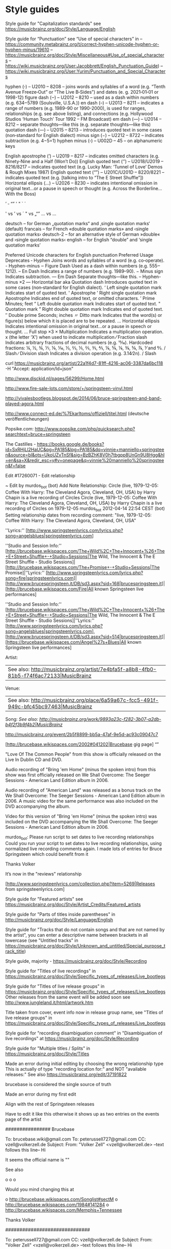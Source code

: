 * Style guides

Style guide for "Capitalization standards" see https://musicbrainz.org/doc/Style/Language/English

Style guide for “Punctuation” see “Use of special characters” in
 – https://community.metabrainz.org/t/correct-hyphen-unicode-hyphen-or-hyphen-minus/19610
 – https://musicbrainz.org/doc/Style/Miscellaneous#Use_of_special_characters
 – https://wiki.musicbrainz.org/User:Jacobbrett/English_Punctuation_Guide)
 – https://wiki.musicbrainz.org/User:Yurim/Punctuation_and_Special_Characters

hyphen         (‐) – U2010 – 8208 – joins words and syllables of a word (e.g. “Tenth Avenue Freeze‐Out” or “The Live B‐Sides”) and dates (e. g. 2021‐01‐01 or 1998-12)
figure dash    (‒) – U2012 – 8210 – used as a dash within numbers (e.g. 634‒5789 (Soulsville, U.S.A.))
en dash        (–) – U2013 – 8211 – indicates a range of numbers (e.g. 1989–90 or 1990-2000), is used for ranges, relationships (e.g. see above listing), and connections (e.g. Hollywood Studios ‘Human Touch’ Tour 1992 – FM Broadcast)
em dash        (—) – U2014 – 8212 – separate thoughts—like this (e.g. separate thoughts—like this)
quotation dash (―) – U2015 – 8213 – introduces quoted text in some cases (non‐standard for English dialect)
minus sign     (−) – U2212 – 8722 – indicates subtraction (e.g. 4−5=1)
hyphen minus   (‐) – U002D –   45 – on alphanumeric keys

English apostrophe  (’)  – U2019        – 8217      – indicates omitted characters (e.g. Ninety‐Nine and a Half (Won’t Do))
English quoted text (‘’) – U2018/U2019  – 8216/8217 – indicates quoted text (e.g. Lucky Man: ‘Tunnel of Love’ Demos & Rough Mixes 1987)
English quoted text (“”) – U201C/U201D  – 8220/8221 – indicates quoted text (e.g. [talking intro to “The E Street Shuffle”])
Horizontal ellipsis (…)  – U2026        – 8230      – indicates intentional omission in original text…or a pause in speech or thought (e.g. Across the Borderline… With the Boss)

’
‐
“”
' "  ` ´

' vs ’ vs ´
" vs „“”
... vs …

    deutsch – for German „quotation marks“ and ‚single quotation marks‘ (default)
    francais – for French «double quotation marks» and ‹single quotation marks›
    deutsch-2 – for an alternative style of German »double« and ›single quotation marks‹
    english – for English “double” and ‘single quotation marks’

Preferred Unicode characters for English punctuation
Preferred	                                Usage	                                                Deprecates
‐	Hyphen	                                Joins words and syllables of a word (e.g. co‐operate).	-	Hyphen-minus
‒	Figure Dash	                        Used as a dash within numbers (e.g. 555‒1212).
–	En Dash	                                Indicates a range of numbers (e.g. 1989–90).
−	Minus sign	                        Indicates subtraction.
—	Em Dash	                                Separate thoughts—like this.	                        --	Hyphen-minus ×2
―	Horizontal bar aka Quotation dash	Introduces quoted text in some cases (non‐standard for English dialect).
‘	Left single quotation mark	        Indicates start of quoted text.	                        '	Apostrophe
’	Right single quotation mark Apostrophe	Indicates end of quoted text, or omitted characters.
′	Prime	                                Minutes; feet
“	Left double quotation mark	        Indicates start of quoted text.	                        "	Quotation mark
”	Right double quotation mark	        Indicates end of quoted text.
″	Double prime	                        Seconds; inches
〃	Ditto mark	                        Indicates that the word(s) or figure(s) below which it is placed are to be repeated.
…	Horizontal ellipsis	                Indicates intentional omission in original text…or a pause in speech or thought.	...	Full stop ×3
×	Multiplication				Indicates a multiplication operation.	                x	(the letter ‘X’) when used to indicate multiplication
⁄	Fraction slash				Indicates arbitrary fractions of decimal numbers (e.g. 15⁄16). Hardcoded fractions: ¼, ½, ¾, ⅐, ⅑, ⅒, ⅓, ⅔, ⅕, ⅖, ⅗, ⅘, ⅙, ⅚, ⅛, ⅜, ⅝, ⅞, ⅟ and ↉.	/	Slash
∕	Division slash				Indicates a division operation (e.g. 3.14∕2n).	        /	Slash

curl https://musicbrainz.org/artist/22a1f4d7-81ff-4216-ac06-3387da6bc118 -H "Accept: application/ld+json"

http://www.disckid.nl/pages/56299/Home.html

http://www.fire-sale-lots.com/store/+/springsteen-vinyl.html

http://vivalesbootlegs.blogspot.de/2014/06/bruce-springsteen-and-band-played-agora.html

http://www.connect-ed.de/%7Ekarltoms/offiziell/titel.html (deutsche veröffentlicheungen)

Popsike.com: http://www.popsike.com/php/quicksearch.php?searchtext=bruce+springsteen

The Castilles - https://books.google.de/books?id=SxRHjLl2HaUC&pg=PA185&lpg=PA185&dq=vinnie+manniello+springsteen&source=bl&ots=UkoUZvTnSf&sig=BzBZhK8V0h7tbgpp8UnGn9U8Hgg&hl=en&sa=X&redir_esc=y#v=onepage&q=vinnie%20manniello%20springsteen&f=false

Edit #17260071 - Edit relationship

~ Edit by murdos_bot (bot)
Add Note
Relationship: 	Circle (live, 1979-12-05: Coffee With Harry: The Cleveland Agora, Cleveland, OH, USA) by Harry Chapin is a live recording of Circles
Circle (live, 1979-12-05: Coffee With Harry: The Cleveland Agora, Cleveland, OH, USA) by Harry Chapin is a live recording of Circles on 1979-12-05
murdos_bot
2012-04-14 22:54 CEST
(bot)
Setting relationship dates from recording comment: "live, 1979-12-05: Coffee With Harry: The Cleveland Agora, Cleveland, OH, USA"


''Lyrics:'' [http://www.springsteenlyrics.com/lyrics.php?song=angelsblues|springsteenlyrics.com]


''Studio and Session Info:'' [http://brucebase.wikispaces.com/The+Wild%2C+The+Innocent+%26+The+E+Street+Shuffle+-+Studio+Sessions|The Wild, The Innocent & The E Street Shuffle - Studio Sessions]|[http://brucebase.wikispaces.com/The+Promise+-+Studio+Sessions|The Promise]|''Lyrics:'' [http://www.springsteenlyrics.com/lyrics.php?song=fire|springsteenlyrics.com]|[http://www.brucespringsteen.it/DB/sd3.aspx?sid=168|brucespringsteen.it]|[http://brucebase.wikispaces.com/Fire|All known Springsteen live performances]

''Studio and Session Info:'' [http://brucebase.wikispaces.com/The+Wild%2C+The+Innocent+%26+The+E+Street+Shuffle+-+Studio+Sessions|The Wild, The Innocent & The E Street Shuffle - Studio Sessions]|''Lyrics:'' [http://www.springsteenlyrics.com/lyrics.php?song=angelsblues|springsteenlyrics.com], [http://www.brucespringsteen.it/DB/sd3.aspx?sid=514|brucespringsteen.it]|[https://brucebase.wikispaces.com/Angel%27s+Blues|All known Springsteen live performances]


Artist:
 | See also: [[http://musicbrainz.org/artist/7e4bfa5f-a8b8-4fb0-81b5-f74f6ac72133|MusicBrainz]]
Venue: 
 | See also: [[http://musicbrainz.org/place/6a59a67c-fcc5-491f-949c-bfc45bc97463|MusicBrainz]]
Song:
//See also: [[http://musicbrainz.org/work/9893a23c-f282-3b07-a2db-b4f2f3b9f4b2|MusicBrainz]]//



http://musicbrainz.org/event/2b5f8899-bb5a-47af-9e5d-ac93c09047c7
 
 
[http://brucebase.wikispaces.com/2002#041202|Brucebase gig page]
“”

"Love Of The Common People" from this show is officially released on the Live In Dublin CD and DVD.
 
Audio recording of "Bring 'em Home" (minus the spoken intro) from this show was first 
officially released on We Shall Overcome: The Seeger Sessions - American Land Edition album in 2006.

Audio recording of "American Land" was released as a bonus track on the We Shall Overcome: The Seeger Sessions - American Land Edition album in 2006. 
A music video for the same performance was also included on the DVD accompanying the album.

Video for this version of "Bring 'em Home" (minus the spoken intro) was included on the DVD accompanying the 
We Shall Overcome: The Seeger Sessions - American Land Edition album in 2006. 

murdos_bot: Please run script to set dates to live recording relationships
Could you run your script to set dates to live recording relationships, 
using normalized live recording comments again. 
I made lots of entries for Bruce Springsteen which could benefit from it

Thanks
  Volker

It’s now in the "reviews" relationship

[http://www.springsteenlyrics.com/collection.php?item=5269|Releases from springsteenlyrics.com]


Style guide for "Featured artists" see https://musicbrainz.org/doc/Style/Artist_Credits/Featured_artists

Style guide for "Parts of titles inside parentheses" in http://musicbrainz.org/doc/Style/Language/English

Style guide for "Tracks that do not contain songs and that are not named by the artist", you can enter a descriptive name between brackets in all lowercase 
(see "Untitled tracks" in https://musicbrainz.org/doc/Style/Unknown_and_untitled/Special_purpose_track_title)

Style guide, majority - https://musicbrainz.org/doc/Style/Recording

Style guide for "Titles of live recordings" in https://musicbrainz.org/doc/Style/Specific_types_of_releases/Live_bootlegs

Style guide for "Titles of live release groups" in https://musicbrainz.org/doc/Style/Specific_types_of_releases/Live_bootlegs
Other releases from the same event will be added soon
see http://www.jungleland.it/html/artwork.htm

Title taken from cover, event info now in release group name, see "Titles of live release groups" in https://musicbrainz.org/doc/Style/Specific_types_of_releases/Live_bootlegs

Style guide for "recording disambiguation comment" in "Disambiguation of live recordings" at https://musicbrainz.org/doc/Style/Recording

Style guide for "Multiple titles / Splits" in https://musicbrainz.org/doc/Style/Titles

Made an error during initial editing by choosing the wrong relationship type
This is actually of type "recording location for:" and NOT "available releases:"
See also https://musicbrainz.org/edit/37191822

brucebase is considered the single source of truth

Made an error during my first edit

Align with the rest of Springsteen releases

Have to edit it like this otherwise it shows up as two entries on the events page of the artist

################ Brucebase

To: brucebase.wiki@gmail.com
To: peterussell727@gmail.com
CC: vzell@volkerzell.de
Subject: 
From: "Volker Zell" <vzell@volkerzell.de>
--text follows this line--
Hi

It seems the official name is ""

See also

 o 
 o 
 o 

Would you mind changing this at

 o http://brucebase.wikispaces.com/Songlist#sectM
 o http://brucebase.wikispaces.com/1984#141284
 o http://brucebase.wikispaces.com/Memphis+Tennessee

Thanks
  Volker


##############################
  

To: peterussell727@gmail.com
CC: vzell@volkerzell.de
Subject: 
From: "Volker Zell" <vzell@volkerzell.de>
--text follows this line--
Hi

Which song at

 o 

is ""

Maybe this one

 o 

Thanks
  Volker

################ Springsteenlyrics

To: Eddy Wehbe <webmaster@springsteenlyrics.com>
CC: vzell@volkerzell.de
Subject: 
From: "Volker Zell" <vzell@volkerzell.de>
--text follows this line--
Hi

It seems the official name is ""

See also

 o 
 o 
 o 

Would you mind changing this on

 o http://www.springsteenlyrics.com/lyrics.php?song=

Thanks
  Volker


#################

https://rateyourmusic.com/~vzell - &rateyourmusic$1
http://www.setlist.fm/user/vzell - &setlistfm$1
http://www.bootlegzone.com/user.php?action=profile - &bootlegzone$1


http://www.springsteenlyrics.com/trading/index.php?category=cdcomp
* http://crystal-dog.blogspot.de/2011/11/bruce-springsteen-e-street-band_21.html

* BRUCE SPRINGSTEEN COVER SONG DISCOGRAPHY - a list of songs written & co-written by Bruce Springsteen that have been recorded by others.

http://nebraska_99.tripod.com/covermehome.html

* Official album links

http://www.brucespringsteen.it/Disco/Albums.htm
http://www.brucespringsteen.it/Discox.htm

* Rate Your Music

http://rateyourmusic.com/release/album/bruce_springsteen/the_wild__the_innocent_and_the_e_street_shuffle_f8/

######################

Links to Covers: http://www.angelfire.com/art2/jsjoyceartwork/artlinks.html
-> http://jhowlett.users4.50megs.com/brucetrade/artwork_links.htm

https://coverartarchive.org/release/c9ed3246-00ac-48ff-8beb-e14e65ff2580

Reviews + Bootlegs + Cover: http://www.collectorsmusicreviews.com/springsteen-bruce/

* MP3 Downloads

http://6082.unknownsecret.info/mp3/Bruce+Springsteen/Grand+Collection/


’
-
Tenth Avenue Freeze-Out

http://brucebase.wikispaces.com/1996#121296
http://www.greasylake.org/setlists_show_record.php?id=7&ID=1280&s_tour=The+Ghost+of+Tom+Joad+Tour&concert_date=1996-12-12&venue=Ryman+Auditorium&city=Nashville&statecountry=TN&concert_id=1280&login=
http://www.brucespringsteen.it/DB/mn.aspx?yr=1996&mt=12#199612121

    
http://musicbrainz.org/event/f575f533-e6ba-41b0-aa79-855ba2e7c9e6 - Patti Scialfa 2 times listed as performer
http://musicbrainz.org/artist/7bef92eb-f2b1-4790-935a-6e411eff406e/relationships - artsists listed multiple times

For You   - f73ef1a9-33fe-3f8c-8c87-16e4c0469382
The River - fe0f14e5-de68-3aa6-bf48-80c4cbe2a1f7
Fire      - f3f7023a-4486-3341-bac8-b479443da96f
Mona      - 2e0de115-e833-3b42-8fba-b20314b0284f
Gloria    - 5923fa49-79c3-4251-84fe-d54a1ed9db86
Night     - 23669454-daab-4b99-bd87-d051b61d2d98
’
[http://brucebase.wikispaces.com/Greatest+Hits+-+Studio+Sessions|Studio and Session Info]
[http://www.springsteenlyrics.com/lyrics.php?song=shessurethegirlilove|Lyrics from springsteenlyrics.com]
[http://www.brucespringsteen.it/DB/sd3.aspx?sid=515|Lyrics from brucespringsteen.it]
[http://brucebase.wikispaces.com/She's+Sure+The+Girl+I+Love|All known live performances]
[http://brucebase.wikispaces.com/I+Ain%27t+Got+No+Home|All known live performances (Bruce Springsteen)]

http://brucebase.wikispaces.com/Darkness+On+The+Edge+Of+Town+-+Studio+Sessions
http://www.springsteenlyrics.com/lyrics/i/ihearatrain.php
http://www.brucespringsteen.it/DB/sd3.aspx?sid=729#VRS2
http://brucebase.wikispaces.com/In+Michigan

[http://brucebase.wikispaces.com/The+E+Street+Horns|Brucebase]

@ [70248960-cb53-4ea4-943a-edb18f7d336f|Bruce Springsteen]
# &
@ [d6652e7b-33fe-49ef-8336-4c863b4f996f|The E Street Band]
2013-07-11: Ippodromo Delle Capannelle, Rome, Italy

’
[http://brucebase.wikispaces.com/1999#020599|Brucebase gig page]

[http://brucebase.wikispaces.com/1974#140774|Brucebase gig page]
[http://www.greasylake.org/setlists_show_record.php?id=22&ID=327&s_tour=The+Wild%2C+the+Innocent+%26+the+E+Street+Shuffle+Tour&concert_date=1974-07-14&venue=The+Bottom+Line&city=New+York&statecountry=NY&concert_id=327|Greasy Lake gig page]


Could you upload front and back cover images if possible, thanks.
Uploaded with much higher resolution
Uploaded with higher resolution
http://a3.mzstatic.com/us/r30/Music/v4/ec/3a/c3/ec3ac326-129a-0264-997a-b752af3583a0/cover1200x1200.jpeg

http://brucebase.wikispaces.com/1996#130396
http://brucebase.wikispaces.com/2000#010700
http://www.springsteenlyrics.com/collection/moreinfo.php?item=6594&height=500&width=700

’
[http://www.springsteenlyrics.com/collection.php?item=4902|Releases from springsteenlyrics.com]
[https://brucebase.wikispaces.com/Missing+Tracks+Vol.+One|Brucebase bootlegs]
[http://bruceboots.com/bootlegs/river/19810820-AsDreamsDon'tMeanNothing/19810820-AsDreamsDon'tMeanNothing.html|Bootlegs from bruceboots.com]
[http://springsteenbootlegs.blogspot.com.es/2011/10/love-soul-broken-heart.html|Bootlegs from springsteenbootlegs.blogspot.com.es]
[http://bootlegzone.com/album.php?name=PH6|Bootlegs from bootlegzone.com]
[http://bootlegpedia.com/en/product/G.R._191|Bootlegs from bootlegpedia.com]
[http://www.giginjapan.com/bruce-springsteen-first-night-of-river-tour|Bootlegs from giginjapan.com]
[http://www.springsteenlyrics.com/bootlegs.php?item=5195|Bootlegs from springsteenlyrics.com]
[http://www.brucespringsteen.it/DB/detrec.aspx?code=CDSITC1|Bootlegs from brucespringsteen.it]
[http://www.jungleland.it/html/20001217_5.htm|Bootlegs from www.jungleland.it/]

# Bootlegs
http://springsteenbootlegcollection.com/category/ev2/
http://springsteenbootlegcollection.com/tag/bootleg/
http://www.giginjapan.com/category/bruce-springsteen-the-e-street-band/
http://www.guitars101.com/forums/f90/bruce-springsteen-san-siro-stadium-milan-3-june-2013-godfatherecords-895-896-897-a-162692.html
http://www.brucetapes.com/1979.html
http://brucetapes.com/2012/04/page/3/
http://www.amoeba.com/vol-1-winterland-night-1978-lp-bruce-springsteen/albums/3697545/
http://bootlegpedia.com/en/artist/Bruce-Springsteen
http://www.bootlegzone.com/album.php?name=ansobscol

# Artslink
http://www.angelfire.com/art2/jsjoyceartwork/artlinks.html
http://www.badlands.it/artwork/index.html

# Torrents
http://jungleland.dnsalias.com/account-login.php?returnto=%2Ftorrents-details.php%3Fid%3D34618%26hit%3D1
http://www.bootlegzone.com/index.php?faq=1
http://vgd.no/musikk-tv-og-film/musikk/tema/1359911/tittel/springsteen-magic-tour-boots-older-boots/side/2
http://lostintheflood.com/security/register.php

Just double checked with my own copy, CD listing is actually right...don't know why I messed it up in the first place

Put into annotations

Release Group:  
1973-01-31: Max’s Kansas City, New York City, NY, USA

Release: 
Max's Kansas City Night


Misunderstood relationship ... see https://musicbrainz.org/doc/Event (see also https://musicbrainz.org/edit/34441359)

On http://brucebase.wikispaces.com/1978-05-30+-+MUSIC+HALL%2C+BOSTON%2C+MA
the link for "Info & Setlist" must point to http://brucebase.wikispaces.com/1978#300578 and NOT http://brucebase.wikispaces.com/1978#30578

http://www.springsteenlyrics.com/lyrics/r/rideonsweetwilliam.php

Made an error during mass editing

The underlying addition of a medium was voted against, but didn't get enough votes.
I already added a relationship during the voting period so now we have an orphaned recording which I herby remove
See also edit http://musicbrainz.org/edit/34455546

[intro]

[outro]

https://en.wikipedia.org/wiki/Radio_Nowhere
’
[http://brucebase.wikispaces.com/The+Seeger+Sessions+-+Studio+Sessions|Studio and Session Info]
[http://www.springsteenlyrics.com/lyrics.php?song=onceuponatimeinthewest|Lyrics from springsteenlyrics.com]
[http://www.brucespringsteen.it/DB/sd3.aspx?sid=1101|Lyrics from brucespringsteen.it]
[http://brucebase.wikispaces.com/Inside+The+Castle+Walls|All known live performances]

http://brucebase.wikispaces.com/The+Seeger+Sessions+-+Studio+Sessions
http://www.springsteenlyrics.com/lyrics/p/prettyboyfloyd.php
http://www.brucespringsteen.it/DB/sd3.aspx?sid=1101
http://brucebase.wikispaces.com/How+Can+A+Poor+Man+Stand+Such+Times+And+Live%3F

http://bruce.orel.ws/seegersessions/songs/bring_them_home_notes.html

Info also taken from booklet of Bruce Springsteens "We Shall Overcome: The Seeger Sessions"


Please do NOT remove this relationship (it's an EVENT based one) whereas the other one http://musicbrainz.org/place/f9762d62-3fbd-4777-9dd5-e28e43f50a85 is a PLACE one.
I took me a LOT of work to enter ALL these relationships.

Check out http://musicbrainz.org/place/f9762d62-3fbd-4777-9dd5-e28e43f50a85
The "event" relationship shows up under the "Events" tab http://musicbrainz.org/place/f9762d62-3fbd-4777-9dd5-e28e43f50a85/events
and the "place" relationship under the "Performances" tab http://musicbrainz.org/place/f9762d62-3fbd-4777-9dd5-e28e43f50a85/performances


https://wiki.musicbrainz.org/Proposal:Medley_Style

[http://brucebase.wikispaces.com/The+Seeger+Sessions+-+Studio+Sessions|Studio and Session Info (Bruce Springsteen)]
[http://www.springsteenlyrics.com/lyrics/h/hoboslullaby.php|Lyrics from springsteenlyrics.com (Bruce Springsteen)]
[http://www.brucespringsteen.it/DB/sd3.aspx?sid=221|Lyrics from brucespringsteen.it (Bruce Springsteen)]
[http://brucebase.wikispaces.com/Hobo%27s+Lullaby|All known live performances (Bruce Springsteen)]

* ToDo

’
Split according the discussion in http://forums.musicbrainz.org/viewtopic.php?id=5747
Because of the split according the discussion in http://forums.musicbrainz.org/viewtopic.php?id=5747
70248960-cb53-4ea4-943a-edb18f7d336f - Bruce
d6652e7b-33fe-49ef-8336-4c863b4f996f - The E Street Band


We Shall Overcome: The Seeger Sessions (Deluxe Edition) - 5d297108-0717-42b1-81a9-579aa708830a
https://musicbrainz.org/work/9cb737bc-1ad3-3324-b0d5-62512fb6bc7a - How Can a Poor Man Stand Such Times and Live? (Bruce Springsteen version)

Someday, Tonight - https://musicbrainz.org/recording/ebc217e2-16da-49cf-98b1-13ff9ed8a4d0 (Someday (We’ll Be Together))

Sad Eyes - ac150725-fd4c-371e-911e-18a8b139efa6
Backstreets(Sad Eyes) - 1d6a209e-1101-451a-a51a-abad95bd6c92

Johnny Bye-Bye - e2c39ab9-be7b-4248-af0f-383883d2714d
By Bye Johnny  - 24ee6709-2d97-3059-89ec-8f189a287136
Johnny Bye Bye - d49f9a8f-11bb-4471-90dc-6516a47b7ffd

break out - all night long (are merged)
change it - changing children (are merged)
Come on Billy Break Up the Wine - Nothing Can Stop Me (are merged)

Don't Do It to Me - 4bee4eab-e5ba-42e8-9edf-f80840b07f7e
CHICKEN LIPS AND LIZARD HIPS
Viva Las Vegas
Detroit Medley
Little Things - https://musicbrainz.org/work/194d9b68-306e-42b8-b9c8-126cfeacc238 => It’s the Little Things That Count - 6a8bc935-7d7e-4220-962d-e0f8adbce03e

Sha-La-La - https://musicbrainz.org/work/53838f9a-6d1a-3dc3-bb15-40f80c4510e7 (writers not OK)
Give My Love to Rose - https://musicbrainz.org/work/d0f2c6b0-1fbf-3fdd-9057-9e8774d51641
Trapped (arrangement by Bruce Springsteen) - 58976436-655f-4cda-8aa7-2b3f45dc1bf2  (Trapped - 0c2b0780-c681-40ff-b2b6-9410f316e38d)
Dream baby dream - 31a12e89-adca-4e07-a9d9-2a9af2381234  -> 89f180f3-1cf4-45cf-984f-77f93e81978e

* smartPlaylist format

If you pass this as the query: "<SmartPlaylist />", it will return all the items in the list.

You can customize as well, for example, to return all the items containing "song" pass the query: "<SmartPlaylist><Source Type="1"><Conditions CombineMethod="All"><Condition Field="None" Comparison="Contains" Value="song" /></Conditions></Source></SmartPlaylist>"

You can create more of these by create auto playlists in MusicBee and saving them, to find out how the smartPlaylist format works.

* Discrepancy between panels -http://getmusicbee.com/forum/index.php?topic=13416.0;topicseen

$If(<Lyric Status>="?","«lyrics not saved»",); $IsNull(<Full Filename>,<Title>,<Full Filename>)
$If($Left($If(<Lyric Status>="?","«lyrics not saved»",);$IsNull(<Full Filename>,<Title>,<Full Filename>),1)=";",$Split($If(<Lyric Status>="?","«lyrics not saved»",);$IsNull(<Full Filename>,<Title>,<Full Filename>),;,2),$If(<Lyric Status>="?","«lyrics not saved»",)"; "$IsNull(<Full Filename>,<Title>,<Full Filename>))

* MusicBrainz Track - http://musicbrainz.org/track/<TrackID>

https://musicbrainz.org/ws/2/release-group?artist=f41490ce-fe39-435d-86c0-ab5ce098b423&inc=url-rels&offset=0

http://forums.musicbrainz.org/viewtopic.php?id=5738

$Replace($First($Split(<Misc>,ReleaseType:,2)),",",;)
$First($Split(<Misc>,ReleaseType:,2))

(<Writer>)
<Musicians>
<Involved>

OK
$If(<Composer>=<Lyricist>,$IsNull(<Composer>,,"("$Replace(<Composer>,;,",")")"),$IsNull(<Composer>,,"Writer: "$Replace(<Composer>,;,","));$IsNull(<Lyricist>,,"Lyrics: "$Replace(<Lyricist>,;,",")))$If($Replace($First($Split(<Misc>,ReleaseStatus:,2)),",",;)="bootleg",;$IsNull($First($Split(<Misc>,DateEvent:,2)),,$Replace($First($Split(<Misc>,DateEvent:,2)),",",;)": ")$IsNull($First($Split(<Misc>,Venue:,2)),,$Replace($First($Split(<Misc>,Venue:,2)),",",;)", ")$IsNull($First($Split(<Misc>,CityEvent:,2)),,$Replace($First($Split(<Misc>,CityEvent:,2)),",",;)", ")$IsNull($First($Split(<Misc>,StateEvent:,2)),,$Replace($First($Split(<Misc>,StateEvent:,2)),",",;)", ")$IsNull($First($Split(<Misc>,CountryEvent:,2)),,$Replace($First($Split(<Misc>,CountryEvent:,2)),",",;)),); $Replace($First($Split(<Misc>,WorkDesc:,2)),",",;)$IsNull($First($Split(<Misc>,TOPE:,2)),,"; by "$Replace($First($Split(<Misc>,TOPE:,2)),",",;))


$Replace($First($Split(<Misc>,DateEvent:,2)),",",;): $Replace($First($Split(<Misc>,Venue:,2)),",",;), $Replace($First($Split(<Misc>,CityEvent:,2)),",",;), $Replace($First($Split(<Misc>,CountryEvent:,2)),",",;)
$If($Replace($First($Split(<Misc>,ReleaseStatus:,2)),",",;)=bootleg,$Replace($First($Split(<Misc>,DateEvent:,2)),",",;)": "$Replace($First($Split(<Misc>,Venue:,2)),",",;)", "$Replace($First($Split(<Misc>,CityEvent:,2)),",",;)", "$Replace($First($Split(<Misc>,CountryEvent:,2)),",",;),)

(<Original Year> / <Year (yyyy)>)
$If(<Original Year>=<Year (yyyy)>,"("<Original Year>")","("<Original Year>/<Year (yyyy)>")")
$If(<Original Year>=<Year (yyyy)>,$IsNull(<Original Year>,,"("<Original Year>")"),"("<Original Year>/<Year (yyyy)>")")
$If(<Original Year>=<Year (yyyy)>,$IsNull(<Original Year>,,"("<Original Year>")"),"("<Original Year>/<Year (yyyy)>")")$IsNull(<Publisher>,, - <Publisher>)$IsNull(<ReleaseCountry>,,", "<ReleaseCountry>)$IsNull(<ReleaseStatus>,,", "<ReleaseStatus>)$IsNull(<ReleaseType>,,", "$Replace(<ReleaseType>,";",","))

$If(<Composer>=<Lyricist>,"("$Replace(<Composer>,;,",")")","Composer: "$Replace(<Composer>,";",",");"Lyricist: "$Replace(<Lyricist>,";",","))
$If(<Composer>=<Lyricist>,"("$Replace(<Composer>,;,",")")","Composer: "$Replace(<Composer>,";",",");$IsNull(<Lyricist>,,"Lyricist: "$Replace(<Lyricist>,";",",")))
$If(<Composer>=<Lyricist>,"("$Replace(<Composer>,;,",")")",$IsNull(<Composer>,,"Composer: "$Replace(<Composer>,";",","));$IsNull(<Lyricist>,,"Lyricist: "$Replace(<Lyricist>,";",",")))


$If(<Composer>=<Lyricist>,"("$Replace(<Composer>,;,",")")",$IsNull(<Composer>,,"Composer: "$Replace(<Composer>,";",","));$IsNull(<Lyricist>,,"Lyricist: "$Replace(<Lyricist>,";",",")));$If($Replace($First($Split(<Misc>,ReleaseStatus:,2)),",",;)=bootleg,$Replace($First($Split(<Misc>,DateEvent:,2)),",",;)": "$Replace($First($Split(<Misc>,Venue:,2)),",",;)", "$Replace($First($Split(<Misc>,CityEvent:,2)),",",;)", "$Replace($First($Split(<Misc>,CountryEvent:,2)),",",;),)
$If(<Composer>=<Lyricist>,$IsNull(<Composer>,,"("$Replace(<Composer>,;,",")")"),$IsNull(<Composer>,,"Composer: "$Replace(<Composer>,";",","));$IsNull(<Lyricist>,,"Lyricist: "$Replace(<Lyricist>,";",",")));$If($Replace($First($Split(<Misc>,ReleaseStatus:,2)),",",;)=bootleg,$Replace($First($Split(<Misc>,DateEvent:,2)),",",;)": "$Replace($First($Split(<Misc>,Venue:,2)),",",;)", "$Replace($First($Split(<Misc>,CityEvent:,2)),",",;)", "$Replace($First($Split(<Misc>,CountryEvent:,2)),",",;),)
$If(<Composer>=<Lyricist>,$IsNull(<Composer>,,"("$Replace(<Composer>,;,",")")"),$IsNull(<Composer>,,"Comp.: "$Replace(<Composer>,";",","));$IsNull(<Lyricist>,,"Lyrics: "$Replace(<Lyricist>,";",",")))$If($Replace($First($Split(<Misc>,ReleaseStatus:,2)),",",;)=bootleg,;$Replace($First($Split(<Misc>,DateEvent:,2)),",",;)": "$Replace($First($Split(<Misc>,Venue:,2)),",",;)", "$Replace($First($Split(<Misc>,CityEvent:,2)),",",;)", "$Replace($First($Split(<Misc>,CountryEvent:,2)),",",;),)


$If(<Composer>=<Lyricist>,$IsNull(<Composer>,,"("$Replace(<Composer>,;,",")")"),$IsNull(<Composer>,,"Writer: "$Replace(<Composer>,;,","));$IsNull(<Lyricist>,,"Lyrics: "$Replace(<Lyricist>,;,",")))$If($Replace($First($Split(<Misc>,ReleaseStatus:,2)),",",;)="bootleg",;$Replace($First($Split(<Misc>,DateEvent:,2)),",",;)": "$Replace($First($Split(<Misc>,Venue:,2)),",",;)", "$Replace($First($Split(<Misc>,CityEvent:,2)),",",;)", "$Replace($First($Split(<Misc>,CountryEvent:,2)),",",;),)

Virtual Tags:
Featuring Artist   - $Replace($Replace($Split($Split(<Artist>,Featuring,2),")",1),",",&),&,;)
Duplicate Filename - $If($Left($Right($Replace(<Filename>,.<.Ext>,),2),1)="_",Y,)
Writer             - Composer: $Replace(<Composer>,;,",");Lyricist: $Replace(<Lyricist>,;,",")



$IsNull(<ReleaseType>,,"ReleaseType: "<ReleaseType>);$IsNull(<ReleaseStatus>,,"ReleaseStatus: "<ReleaseStatus>);$IsNull(<ReleaseCountry>,,"ReleaseCountry: "<ReleaseCountry>);

$IsNull(<ReleaseStatus>,,"ReleaseStatus: "<ReleaseStatus>);
$IsNull(<ReleaseCountry>,,"ReleaseCountry: "<ReleaseCountry>);


$IsNull($Split(<Arranger>,;,1),,$Split(<Arranger>,;,1)": "$Split(<Arranger>,;,2);)$IsNull($Split(<Arranger>,;,3),,$Split(<Arranger>,;,3)": "$Split(<Arranger>,;,4);)$IsNull($Split(<Arranger>,;,5),,$Split(<Arranger>,;,5)": "$Split(<Arranger>,;,6);)$IsNull($Split(<Arranger>,;,7),,$Split(<Arranger>,;,7)": "$Split(<Arranger>,;,8);)$IsNull($Split(<Arranger>,;,9),,$Split(<Arranger>,;,9)": "$Split(<Arranger>,;,10);)$IsNull($Split(<Arranger>,;,11),,$Split(<Arranger>,;,11)": "$Split(<Arranger>,;,12);)$IsNull($Split(<Arranger>,;,13),,$Split(<Arranger>,;,13)": "$Split(<Arranger>,;,14);)$IsNull($Split(<Arranger>,;,15),,$Split(<Arranger>,;,15)": "$Split(<Arranger>,;,16);)$IsNull($Split(<Arranger>,;,17),,$Split(<Arranger>,;,17)": "$Split(<Arranger>,;,18);)$IsNull($Split(<Arranger>,;,19),,$Split(<Arranger>,;,19)": "$Split(<Arranger>,;,20);)$IsNull($Split(<Arranger>,;,21),,$Split(<Arranger>,;,21)": "$Split(<Arranger>,;,22);)$IsNull($Split(<Arranger>,;,23),,$Split(<Arranger>,;,23)": "$Split(<Arranger>,;,24);)$IsNull($Split(<Arranger>,;,25),,$Split(<Arranger>,;,25)": "$Split(<Arranger>,;,26);)$IsNull($Split(<Arranger>,;,27),,$Split(<Arranger>,;,27)": "$Split(<Arranger>,;,28);)$IsNull($Split(<Arranger>,;,29),,$Split(<Arranger>,;,29)": "$Split(<Arranger>,;,30);)$IsNull($Split(<Arranger>,;,31),,$Split(<Arranger>,;,31)": "$Split(<Arranger>,;,32);)

$copymerge(composer,writer)
$copymerge(lyricist,writer)
$unset(writer)

$set(MusicBrainz Recording Id,%musicbrainz_recordingid%)

* ToDo

images: 
1985-07-04: Wembley Stadium, London, UK
Born to Be the Boss

More of My Favorite Love Songs 2013

~ Release by Pete Wyoming Bender (see all versions of this release, 1 available)

9 	You Dont't Know Me 

*

CD in hand

CD in hand, taken from inlay credits

CD in hand, taken from medium credits

CD in hand, taken from back credits


id3v2.exe -c "desc1:comment1:eng" 06\ Without\ You.mp3



Single Artist File Naming Format

$replace($if($eq($left($if2(%albumartist%,%artist%),4),The ),[-=$left($right($if2(%albumartist%,%artist%),$sub($len($if2(%albumartist%,%artist%)),4)),1)=-],[-=$left($if2(%albumartist%,%artist%),1)=-])/$rreplace($replace($if2(%albumartist%,%artist%),...,…),\\.\$,$noop(.))/$if(%date%,[$left(%date%,4)] )$rreplace($replace(%album%,...,…),\\.\$,$noop(.))/$num(%tracknumber%,2) - $replace(%title%,...,…),_,$noop(.))

So... What does it do?
1. All files will be placed into this folder structure:
[-=First Letter of ArtistName=-]\ArtistName\[Year] AlbumName\TrackNumber - TrackName
2. The [Year] portion will be omitted from the AlbumName if there is no release date
3. If the ArtistName starts with "The ", it will take this into account when determining the [-=First Letter of ArtistName=-]
4. If the ArtistName, AlbumName or TrackName contain a three-dot "..." sequence, it will be replaced with a true ellipsis "…"
5. If the ArtistName or AlbumName ends in a dot "." then that dot will be removed
6. Finally, any and all underscores "_" will be removed from the entire path

Example #1: ArtistName Ends in Dot "."
Sixx:A.M. > The Heroin Diaries > Life is Beautiful
[-=S=-]\SixxA.M\[2007] The Heroin Diaries Soundtrack\03 - Life Is Beautiful.mp3

Example #2: AlbumName, TrackName Contain Three-Dot "..." Sequence
Metallica > ...And Justice For All > ...And Justice For All
[-=M=-]\Metallica\[1988] …and Justice for All\02 - …and Justice for All.mp3

Example #3: ArtistName Begins With "The "
The Fabulous Thunderbirds > Hot Stuff > Powerful Stuff
[-=F=-]\The Fabulous Thunderbirds\[1992] Hot Stuff The Greatest Hits\08 - Powerful Stuff.mp3

Multiple Artist File Naming Format

$replace($if($eq(%albumartist%,Various Artists),[~Various Artists~]/,$if($eq($left($if2(%albumartist%,%artist%),4),The ),[-=$left($right($if2(%albumartist%,%artist%),$sub($len($if2(%albumartist%,%artist%)),4)),1)=-],[-=$left($if2(%albumartist%,%artist%),1)=-])/$rreplace($replace($if2(%albumartist%,%artist%),...,…),\\.\$,$noop(.))/$if($ne(%albumartist%,Various Artists),$if(%date%,[$left(%date%,4)] )))$rreplace($replace(%album%,...,…),\\.\$,$noop(.))/$num(%tracknumber%,2) - $replace(%artist% - %title%,...,…),_,$noop(.))

So... What does it do?
1. Multi-artist albums attributed to "Various Artists" will have files placed into this folder structure:
[~Various Artists~]\AlbumName\TrackNumber - ArtistName - TrackName
2. Multi-artist albums attributed to a specific artist will have files placed into this folder structure:
[-=First Letter of AlbumArtistName=-]\AlbumArtistName\[Year] AlbumName\TrackNumber - ArtistName - TrackName
3. See Rules 2-6 for Single Artist Format above.

Example #1: Multi-Artist Album Attributed to Various Artists
Various Artists > Transformers Soundtrack > Mute Math > Transformers Theme
[~Various Artists~]\Transformers The Album\12 - Mute Math - Transformers Theme.mp3

Example #2: Multi-Artist Album Attributed to Specific Artist, ArtistName Begins With "The "
The Crystal Method > Community Service > Evil Nine > Cake Hole
[-=C=-]\The Crystal Method\[2002] Community Service\02 - Evil Nine - Cake Hole.mp3

Example #3: Multi-Artist Album Attributed to Specific Artist, AlbumName Ends in Dot "."
Yoko Kanno > Ghost in the Shell: Stand Alone Complex Original Soundtrack > Origa > Inner Universe
[-=Y=-]\Yoko Kanno\[2003] Ghost in the Shell Stand Alone Complex O.S.T\11 - ORIGA - Inner Universe.mp3

I hope people can use this or are at least inspired by this to contribute their own customised code. Again, thanks for your help, outsidecontext.

-----------



UllicPendragon (and everyone else in this thread), thank you so much for sharing your code! This is a mod of the Single Artist File Naming Format code posted above by UllicPendragon.

For personal preference, when moving files, I wanted the folders named slightly differently than what was posted above:
1. I wanted the "Artist's Name" folder to be the first in the folder tree, and do away with the first-letter-of-the-artist's-name folder.
2. I didn't want the year to appear in the Album Name folder

Thus, I just deleted the parts of the code I didn't want, so all the credit for this code goes to UllicPendragon, and the only reason I'm posting this is just in case anyone else whose as clueless as I am wanted a copy/paste solution for this particular modification since this seemed to work for me.

$replace($if($eq($left($if2(%albumartist%,%artist%),4),The ),)/$rreplace($replace($if2(%albumartist%,%artist%),...,…),\\.\$,$noop(.))/$rreplace($replace(%album%,...,…),\\.\$,$noop(.))/$num(%tracknumber%,2) - $replace(%title%,...,…),_,$noop(.))

Example folder structure before:
[-=B=-]\The Beatles\[1965] Help!\07 - Ticket To Ride.mp3

Example folder structure after:
The Beatles\Help!\07 - Ticket To Ride.mp3

Hope it works!

--------------

$set(true,-1)
$set(false,0)
$set(IsMusicBrainz,%true%)
$set(SpecialReleaseType,%false%)
$if2(
    $if($eq($len(%musicbrainz_albumid%),0),Music - No MBID$set(IsMusicBrainz,%false%)),
    $if($eq(%releasetype%,live),Music - Live),
    $if(
        $or(
            $or(
                $eq(%releasetype%,spokenword),
                $eq(%releasetype%,audiobook)
            ),
            $eq(%releasetype%,interview)
        ),Spoken Word
    ),
    $if($eq(%releasetype%,soundtrack),Music - Soundtrack),
    $if($in(%album%,Promo Only), Music - Promo Only$set(IsMusicBrainz,%false%)),
    $if(
        $and(
            $lt($matchedtracks(),%totaltracks%),
            $lt($matchedtracks(),60)
        ),Music - Incomplete Releases),
    Music$if(%releasetype%,$set(SpecialReleaseType,%true%))
)/

$if2(%albumartist%,%artist%)/

%album%
$if(%releasecountry%, - %releasecountry%)
$noop($if(%SpecialReleaseType%, - %releasetype%))

$if(%IsMusicBrainz%,
    $set(_y_,$if2($left(%originaldate%,4),$left(%date%,4)))
    $if($in(%album%,%_y_%),, - %_y_%)
)/

%tracknumber%
$if($ne(%artist%,%albumartist%), - %artist%)
 - %title%
 
----------

$copymerge(composer,writer)
$copymerge(lyricist,writer)
$unset(writer)


$if(%composer%,$set(comment:,$get(comment:)Composed by: %composer%
))
$if(%arranger%,$set(comment:,$get(comment:)Arranged by: %arranger%
))
$if(%conductor%,$set(comment:,$get(comment:)Conducted by: %conductor%
))
$if(%lyricist%,$set(comment:,$get(comment:)Lyrics by: %lyricist%
))
$if(%producer%,$set(comment:,$get(comment:)Produced by: %producer%
))
$if(%mixer%,$set(comment:,$get(comment:)Mixed by: %mixer%
))
$if(%remixer%,$set(comment:,$get(comment:)Remixed by: %remixer%
))
$if(%djmixer%,$set(comment:,$get(comment:)DJ Mixed by: %djmixer%
))
$if(%engineer%,$set(comment:,$get(comment:)Engineered by: %engineer%
))
$if($get(performer:vocals),$set(comment:,$get(comment:)Vocals Sung by: $get(performer:vocals)
))
$if($get(performer:vocal),$set(comment:,$get(comment:)Vocal Sung by: $get(performer:vocal)
))
$if($get(performer:guitar),$set(comment:,$get(comment:)Guitar Played by: $get(performer:guitar)
))
$if($get(performer:acoustic guitar),$set(comment:,$get(comment:)Acoustic Guitar Played by: $get(performer:acoustic guitar)
))
$if($get(performer:electric guitar),$set(comment:,$get(comment:)Electric Guitar Played by: $get(performer:electric guitar)
))
$if($get(performer:bass guitar),$set(comment:,$get(comment:)Bass Guitar Played by: $get(performer:bass guitar)
))
$if($get(performer:additional guitar),$set(comment:,$get(comment:)Additional Guitar Played by: $get(performer:additional guitar)
))
$if($get(performer:violin),$set(comment:,$get(comment:)Violin Played by: $get(performer:violin)
))
$if($get(performer:drums),$set(comment:,$get(comment:)Drums Played by: $get(performer:drums)
))
$if($get(performer:piano),$set(comment:,$get(comment:)Piano Played by: $get(performer:piano)
))
$if($get(performer:trumpet),$set(comment:,$get(comment:)Trumpet Played by: $get(performer:trumpet)
))
$if($get(performer:keyboard),$set(comment:,$get(comment:)Keyboards Played by: $get(performer:keyboard)
))
$if($get(performer:guest violin and viola),$set(comment:,$get(comment:)Guest Violin and Viola: $get(performer:guest violin and viola)
))
$if($get(performer:flute),$set(comment:,$get(comment:)Flute Played by: $get(performer:flute)
))


$if2(%albumartist%,%artist%)/%album%$if($gt(%totaldiscs%,1), \(CD $num(%discnumber%,1)\))/$num(%tracknumber%,2) %title%
$if2(%albumartist%,%artist%)/%album%$if($gt(%totaldiscs%,1),/CD$num(%discnumber%,1))/$num(%tracknumber%,2) %title%
$if2(%albumartist%,%artist%)/%album%/$if($gt(%totaldiscs%,1),%discnumber%-,)$num(%tracknumber%,2)$if(%compilation%, %artist% -,) %title%
$if2(%albumartist%,%artist%)/%album%/$if($gt(%totaldiscs%,1),%discnumber%-,)$num(%tracknumber%,2) %title%


$rreplace($rreplace($if2(%albumartist%,%artist%)/%album%/$num(%tracknumber%,2) - %title%,["*:<>?|_], ),\\s+, )



live, 1988-06-18: Château de Vincennes, Vincennes, FR

$IsNull($Split(<Arranger>,;,1),,$Split(<Arranger>,;,1)": "$Split(<Arranger>,;,2);)$IsNull($Split(<Arranger>,;,3),,$Split(<Arranger>,;,3)": "$Split(<Arranger>,;,4);)$IsNull($Split(<Arranger>,;,5),,$Split(<Arranger>,;,5)": "$Split(<Arranger>,;,6);)$IsNull($Split(<Arranger>,;,7),,$Split(<Arranger>,;,7)": "$Split(<Arranger>,;,8);)$IsNull($Split(<Arranger>,;,9),,$Split(<Arranger>,;,9)": "$Split(<Arranger>,;,10);)$IsNull($Split(<Arranger>,;,11),,$Split(<Arranger>,;,11)": "$Split(<Arranger>,;,12);)$IsNull($Split(<Arranger>,;,13),,$Split(<Arranger>,;,13)": "$Split(<Arranger>,;,14);)$IsNull($Split(<Arranger>,;,15),,$Split(<Arranger>,;,15)": "$Split(<Arranger>,;,16);)$IsNull($Split(<Arranger>,;,17),,$Split(<Arranger>,;,17)": "$Split(<Arranger>,;,18);)$IsNull($Split(<Arranger>,;,19),,$Split(<Arranger>,;,19)": "$Split(<Arranger>,;,20);)$IsNull($Split(<Arranger>,;,21),,$Split(<Arranger>,;,21)": "$Split(<Arranger>,;,22);)$IsNull($Split(<Arranger>,;,23),,$Split(<Arranger>,;,23)": "$Split(<Arranger>,;,24);)$IsNull($Split(<Arranger>,;,25),,$Split(<Arranger>,;,25)": "$Split(<Arranger>,;,26);)$IsNull($Split(<Arranger>,;,27),,$Split(<Arranger>,;,27)": "$Split(<Arranger>,;,28);)$IsNull($Split(<Arranger>,;,29),,$Split(<Arranger>,;,29)": "$Split(<Arranger>,;,30);)$IsNull($Split(<Arranger>,;,31),,$Split(<Arranger>,;,31)": "$Split(<Arranger>,;,32);)

replaygain_album_gain, replaygain_album_peak, replaygain_track_gain, replaygain_track_peak

ALBUMARTISTSORT_ABBREV

$If($Replace($First($Split(<Misc>,ReleaseStatus:,2)),",",;)=bootleg,$Replace($First($Split(<Misc>,DateEvent:,2)),",",;): $Replace($First($Split(<Misc>,Venue:,2)),",",;), $Replace($First($Split(<Misc>,CityEvent:,2)),",",;), $Replace($First($Split(<Misc>,CountryEvent:,2)),",",;),)


$If($Replace($First($Split(<Misc>,ReleaseStatus:,2)),",",;)=bootleg,

$Replace($First($Split(<Misc>,DateEvent:,2)),",",;): $Replace($First($Split(<Misc>,Venue:,2)),",",;), $Replace($First($Split(<Misc>,CityEvent:,2)),",",;), $Replace($First($Split(<Misc>,CountryEvent:,2)),",",;)
                   



https://brucebase.wikispaces.com/The+Genuine+Tracks+1972-1996
http://www.brucespringsteen.it/DB/detrec.aspx?code=CDGT1

Song by Bruce Springsteen

$If(<Composer>=<Lyricist>,$IsNull(<Composer>,,"("$Replace(<Composer>,;,",")")"),$IsNull(<Composer>,,"Writer: "$Replace(<Composer>,;,","));$IsNull(<Lyricist>,,"Lyrics: "$Replace(<Lyricist>,;,",")))$If($Replace($First($Split(<Misc>,ReleaseStatus:,2)),",",;)="bootleg",;$IsNull($First($Split(<Misc>,DateEvent:,2)),,$Replace($First($Split(<Misc>,DateEvent:,2)),",",;)": ")$IsNull($First($Split(<Misc>,Venue:,2)),,$Replace($First($Split(<Misc>,Venue:,2)),",",;)", ")$IsNull($First($Split(<Misc>,CityEvent:,2)),,$Replace($First($Split(<Misc>,CityEvent:,2)),",",;)", ")$IsNull($First($Split(<Misc>,StateEvent:,2)),,$Replace($First($Split(<Misc>,StateEvent:,2)),",",;)", ")$IsNull($First($Split(<Misc>,CountryEvent:,2)),,$Replace($First($Split(<Misc>,CountryEvent:,2)),",",;)),)"; "$Replace($First($Split(<Misc>,WorkDesc:,2)),",",;)$IsNull($First($Split(<Misc>,TOPE:,2)),,"; by "$Replace($First($Split(<Misc>,TOPE:,2)),",",;))


$Replace($First($Split(<Misc>,WorkDesc:,2)),",",;)" by "$Replace($First($Split(<Misc>,TOPE:,2)),",",;)

$If(<Composer>=<Lyricist>,$IsNull(<Composer>,,"("$Replace(<Composer>,;,",")")"),$IsNull(<Composer>,,"Writer: "$Replace(<Composer>,;,","));$IsNull(<Lyricist>,,"Lyrics: "$Replace(<Lyricist>,;,",")))$If($Replace($First($Split(<Misc>,ReleaseStatus:,2)),",",;)="bootleg",;$IsNull($First($Split(<Misc>,DateEvent:,2)),,$Replace($First($Split(<Misc>,DateEvent:,2)),",",;)": ")$Replace($First($Split(<Misc>,Venue:,2)),",",;)", "$Replace($First($Split(<Misc>,CityEvent:,2)),",",;)", "$Replace($First($Split(<Misc>,StateEvent:,2)),",",;)", "$Replace($First($Split(<Misc>,CountryEvent:,2)),",",;),); $Replace($First($Split(<Misc>,WorkDesc:,2)),",",;)$IsNull($First($Split(<Misc>,TOPE:,2)),,"; by "$Replace($First($Split(<Misc>,TOPE:,2)),",",;))



* Musicbrainz WS-API

http://musicbrainz.org/ws/2/area/2d65c1a3-b94a-4aeb-b48a-b551a549ddb2?inc=aliases
http://musicbrainz.org/ws/2/artist/70248960-cb53-4ea4-943a-edb18f7d336f
http://musicbrainz.org/ws/2/artist/70248960-cb53-4ea4-943a-edb18f7d336f?inc=url-rels
http://musicbrainz.org/ws/2/recording/e124358e-c282-4ba7-9315-bb59b2ed74c1?inc=recording-rels
http://musicbrainz.org/ws/2/recording/e124358e-c282-4ba7-9315-bb59b2ed74c1?inc=work-rels
http://musicbrainz.org/ws/2/recording/e124358e-c282-4ba7-9315-bb59b2ed74c1?inc=artist-credits%2Breleases
http://musicbrainz.org/ws/2/place/52535e9b-eef5-42b3-b1c5-6e0aa53e7039?inc=aliases
http://musicbrainz.org/ws/2/release/afc408cd-e443-410c-8bcc-dca2cfe2e2b7?inc=recordings+labels+artist-credits+artist-rels+series-rels+recording-level-rels+work-level-rels

# These are OK
http://musicbrainz.org/ws/2/recording/e124358e-c282-4ba7-9315-bb59b2ed74c1?inc=place-rels
http://musicbrainz.org/ws/2/recording/e124358e-c282-4ba7-9315-bb59b2ed74c1?inc=work-rels+place-rels


http://musicbrainz.org/ws/2/artist?query=Adele&fmt=json
query="Adele"
and query=(artist equals "Adele")
and query=(artist:"Adele")

-------------------------------------------------------------------------------------------------------------------------------------------------

Send to clipboard: <Track#> <Title> <Time>
                   <Album Artist>/<Album>/$If(<Disc Count>>=2,CD<Disc#>/,)<Track#> <Title>

'copy to the same folder as the music file and name as:' and tick that option:                   
S:\My Music\Cover Art\+Linked\$Group($Sort(<Album Artist>),1)\$Sort(<Album Artist>)\$Sort(<Album>)\$If($Or(<Release Type>="Single [45]",<Release Type>="Single [78rpm]"),<Album><Track#>_Cover.jpg,<Album>_Cover.jpg)
                   
                   
I think I've got most of them rebuilt now.


A script to mark tracks which I've processed with Picard as "Tagged" (I use the Publisher field for this, but you could use any field, or make one up):

$set(label,Tagged)


To set Year to Original Year:

$set(date,$truncate(%originaldate%,4))
$unset(originaldate)


To move Disc Subtitle to Grouping:

$set(grouping,%discsubtitle%)
$unset(discsubtitle)


To put non-standard tag Writer in Composer and Lyricist fields:

$copymerge(composer,writer)
$copymerge(lyricist,writer)
$unset(writer)


To get rid of Album Artist for Compilations:

$if($inmulti(%releasetype%,compilation),$unset(albumartist))


To append (live) to tracks from live albums:

$if($and($inmulti(%releasetype%,live),$not($in(%title%,\(live\)))),$set(title,%title% \(live\)))


To change ... to an ellipsis:

$set(title,$replace(%title%,...,…))
$set(album,$replace(%album%,...,…))


Tags I just don't want Picard to use:

$unset(artistsort)
$unset(albumartistsort)
$unset(titlesort)
$unset(media)
$unset(barcode)
$unset(catalognumber)
$unset(script)


I use these plugins:

Disc Numbers (removes Disc Number from Album, if necessary.  may be defunct, but it's not hurting anything)
Release Type (appends EP or (single) as appropriate)
Last.fm Plus (genre and other tags from last.fm)


And protect a lot of tags in Options > Tags; that list isn't completely redone yet.

--------

For "artist" and "genre" field that have separate multi-value field "artists" and "genres", it can be done in a single playlist with the following two rules:

(When searching for tracks that has only "Pop" in genre field)

Genre / match RegEx/i / ^pop$
Genres / does not contain / ;

But for other multi-value fields, it requires an additional playlist to exclude.

Playlist A:

Mood / match RegEx/i / ^easy$
Playlist / is not / Playlist B

Playlist B:

--

MusicBee v2.5.5469.14126 (Win6.1), 3 Jan 2015 8:51:

System.InvalidOperationException: Collection was modified; enumeration operation may not execute.
   at System.ThrowHelper.ThrowInvalidOperationException(ExceptionResource resource)
   at System.Collections.Generic.List`1.Enumerator.MoveNextRare()
   at System.Collections.Generic.List`1.Enumerator.MoveNext()
   at #=qpgXZCfdYb$deTCpqLykUoW3Dqd3CWTL4BxqsszNfzK0=.#=qivFfk_AhxJEInwsAXWRafOSIKxUgdxi$lFdncFlcptU=(CloseReason #=qitl6mMrqZHzzs82mwrWfcA==)
   at #=qpgXZCfdYb$deTCpqLykUoW3Dqd3CWTL4BxqsszNfzK0=.#=qgZOgyxhx2Q8nHDWSzENJFw==(CloseReason #=qSdrQWX_D2wR6J3VMcy9maw==)
   at #=qpgXZCfdYb$deTCpqLykUoW3Dqd3CWTL4BxqsszNfzK0=.OnFormClosing(FormClosingEventArgs #=qTR9O9FXbDfyWK$Ko6mdrrg==)
   at System.Windows.Forms.Form.WmClose(Message& m)
   at System.Windows.Forms.Form.WndProc(Message& m)
   at #=qPBf9YwiElCO73YmWRlkbsAWFzOz_RDKQDSHWvQ8elfpbBpVztOLKRcMFmn6N$2Lo.WndProc(Message& #=qTZHzTwKuehVPCuYEywhCaA==)
   at #=qpgXZCfdYb$deTCpqLykUoW3Dqd3CWTL4BxqsszNfzK0=.WndProc(Message& #=qkztrUVBK1uQyn33RWqGtCw==)
   at System.Windows.Forms.Control.ControlNativeWindow.OnMessage(Message& m)
   at System.Windows.Forms.Control.ControlNativeWindow.WndProc(Message& m)
   at System.Windows.Forms.NativeWindow.Callback(IntPtr hWnd, Int32 msg, IntPtr wparam, IntPtr lparam)
   
   
* mb

http://musicbrainz.org/ws/2/artist/8e494408-8620-4c6a-82c2-c2ca4a1e4f12?inc=release-groups+releases+recordings

   
Released: $If($Right(<Release Date Sort>,4)=0000,<YYYY>,$If($Right($Right(<Release Date Sort>,4),2)=00,$If($Left($Right(<Release Date Sort>,4),2)=01,"Jan "<YYYY>,$If($Left($Right(<Release Date Sort>,4),2)=02,"Feb "<YYYY>,$If($Left($Right(<Release Date Sort>,4),2)=03,"Mar "<YYYY>,$If($Left($Right(<Release Date Sort>,4),2)=04,"Apr "<YYYY>,$If($Left($Right(<Release Date Sort>,4),2)=05,"May "<YYYY>,$If($Left($Right(<Release Date Sort>,4),2)=06,"Jun "<YYYY>,$If($Left($Right(<Release Date Sort>,4),2)=07,"Jul "<YYYY>,$If($Left($Right(<Release Date Sort>,4),2)=08,"Aug "<YYYY>,$If($Left($Right(<Release Date Sort>,4),2)=09,"Sep "<YYYY>,$If($Left($Right(<Release Date Sort>,4),2)=10,"Oct "<YYYY>,$If($Left($Right(<Release Date Sort>,4),2)=11,"Nov "<YYYY>,"Dec "<YYYY>))))))))))),$If($Left($Right($Right(<Release Date Sort>,4),2),1)=0,$Right($Right(<Release Date Sort>,4),1),$Right($Right(<Release Date Sort>,4),2))" "$If($Left($Right(<Release Date Sort>,4),2)=01,"Jan "<YYYY>,$If($Left($Right(<Release Date Sort>,4),2)=02,"Feb "<YYYY>,$If($Left($Right(<Release Date Sort>,4),2)=03,"Mar "<YYYY>,$If($Left($Right(<Release Date Sort>,4),2)=04,"Apr "<YYYY>,$If($Left($Right(<Release Date Sort>,4),2)=05,"May "<YYYY>,$If($Left($Right(<Release Date Sort>,4),2)=06,"Jun "<YYYY>,$If($Left($Right(<Release Date Sort>,4),2)=07,"Jul "<YYYY>,$If($Left($Right(<Release Date Sort>,4),2)=08,"Aug "<YYYY>,$If($Left($Right(<Release Date Sort>,4),2)=09,"Sep "<YYYY>,$If($Left($Right(<Release Date Sort>,4),2)=10,"Oct "<YYYY>,$If($Left($Right(<Release Date Sort>,4),2)=11,"Nov "<YYYY>,"Dec "<YYYY>)))))))))))))

$Date(<Date Added>,yyyy.MM.dd HH:mm)

###########################

https://musicbrainz.org/release/f55c484a-5519-4f16-8514-a865d0155fff

= Identifying ''This'' Release =
There are at least three other versions of this album (see their annotations for even more identifying information):
	* [https://musicbrainz.org/release/1b3eb040-d208-4409-9bcc-1985c390ff47|release 1b3eb040-d208-4409-9bcc-1985c390ff47]
	* [https://musicbrainz.org/release/56761ce7-5044-414a-aa51-7bd71d21072b|release 56761ce7-5044-414a-aa51-7bd71d21072b]
	* [https://musicbrainz.org/release/91d9060e-0a42-4faa-a690-eb8dbccf86af|release 91d9060e-0a42-4faa-a690-eb8dbccf86af]

Especially the '''information of origin (“Printed in the U.S.A.”) on the back side of the cardboard slip-sleeve is not enough to identify''' '''''this''''' '''release.''', as there is also an [https://musicbrainz.org/release/91d9060e-0a42-4faa-a690-eb8dbccf86af/edit|EU-version for which this applies as well].

''This'' release is a US-release with (at least) the following characteristics:
	* The back side of the cardboard slip-sleeve''',''' the spine '''and''' back cover of the jewel case '''and''' the back side of the front cover inlay (that is the black and white picture of “Jor-El” and his wife “Lara”) have the catalogue number “R2 75874”.
	* The catalogue number “8122-75874-2” of the EU-versions of this album '''doesn’t''' appear at all (except as part of the barcode).

	* The barcode on the back side of the cardboard slip-sleeve is written as “0 8122-75874-2 0”.
	* The back cover of the jewel case has '''no''' barcode.

	* The back side of the cardboard slip-sleeve '''and''' the back cover of the jewel case have the notice “Printed in the U.S.A.”.
	* The back side of the cardboard slip-sleeve '''and''' the back cover of the jewel case have '''no''' informational/copyright text below the “RhinoPhonic” logo.

	* The back side of the cardboard slip-sleeve '''and''' the back cover of the jewel case have '''no''' label code.
	* The back side of the cardboard slip-sleeve '''doesn’t''' have the distribution code “WE856”.




= Track Groups =
== Medium 1 ==
Tracks 15-17: Bonus Tracks
== Medium 2 ==
Tracks 15-18: Bonus Tracks

* #####################

functions use a different syntax - the old syntax is still parsed but will be saved with the new syntax
        - before:     <If(<field>="value",a,b)>
        - new syntax: $If(<field>="value",a,b)
    - no longer any restrictions on some parameters having to be a field ie. all function parameters now allow any valid expression
    - new functions:
        - $Trim(expression)
        - $And(expression1,expression2)  eg. $If($And(expression1,expression2),true,false)
        - $Or(expression1,expression2)
        - $Replace(expression,search-for,replace-with)
    - $If accepts not equal to condition: $If(expression1 != expression2,a,b)
    - embed a quote in a string prefix the quote with \ eg. $If(<Custom1> = "[7\"]",true,false)
    
For v3
Custom web links can be configured in configuration dialog of Track Information element. And they can be run either from track info element or now playing tab/bar via context menu. If you have web browser plugin installed, the web content will be displayed inside MB.

Genius.com
http://genius.com/$Replace($Replace($Replace($Replace($Replace($Replace($Replace($Replace($Replace(<Artist>,/,-),the,)-$Split(<Title>,"(",1)," ",-),',),?,),&,and),",",),!,),.,)-lyrics

Musixmatch.com
https://www.musixmatch.com/lyrics/$Replace($Replace($Replace($Replace($Replace($Replace($Replace($Replace(<Artist>,/,-)," ",-)/$Replace($Split(<Title>,(,1)," ",-),',),.,),?,),!,),&,),',)

MetroLyrics.com
http://metrolyrics.com/$Replace($Replace($Replace($Replace($Replace($Replace($Replace($Split(<title>,"(",1)-lyrics-$Replace($Replace(<Artist>,/,),the,)," ",-),',),?,),&,and),",",),!,),.,)
    

the only way for the theater mode view is to edit the skin and change tags attribute from "artist" to "artist:local"


http://brucetapes.com/news.html

------------------------------------------------------------------------------

BRUCE SPRINGSTEEN - http://www.ebay.com/itm/Extremely-Rare-Bruce-Springsteen-Box-Set-Kristen-Carr-Concert-USA-Only-Release-/152672587966?hash=item238bfed0be

A Concert For The Kristen Ann Carr Fund

UNOPEN BOX SET OF 12 CDs 

BRUCE SPRINGSTEEN A Concert For The Kristen Ann Carr Fund (Extremely limited and very rare 1993 US-only 12-CD box set comprising all the studio albums up to and including 'Lucky Town' plus the imported 'In Concert/MTV Plugged'. Each disc is housed in a jewel case picture sleeve and they are presented in a unique deluxe silver flip-top box featuring the official logo of the Kristen Ann Carr Fund across the front and on the lid. These were given to holders of special $1,000 tickets for the benefit concert performed by Bruce in aid of the fund at New York's Madison Square Garden on June 26th 1993. The box shows some signs of age [see additional notes] - a legendary rarity and one of the most elusive and sought after Bruce collectables).

 

The box shows some general signs of age including some scuff marks and discoloration. The lid has some wear along the crease and there is a small tear to the silver paper. However the contents are complete and in mint condition.

1. Greetings From Asbury Park, N.J.
2. The Wild, The Innocent And The E-Street Shuffle
3. Darkness On The Edge Of Town
4. Born To Run
5. The River - 2 discs
6. Nebraska
7. Born In The U.S.A.
8. Tunnel Of Love
9. Human Touch
10. Lucky Town
11. In Concert/MTV Plugged

------------------------------------------------------------------------------

Track durations:  http://star.ucl.ac.uk/~jrd/bs/bsboots.html

--

Bruce Springsteen
As Requested Around The World

The following is an alphabetical (and pretty complete) list of countries that are known to have issued Springsteen records on various formats over the past 30 years...another useless piece of trivia, basically - but we’d like to think it’s pretty interesting nonetheless!
	
Argentina 	Hungary 	Portugal
Australia 	India 	Russia
Austria 	Indonesia 	Saudi Arabia
Bolivia 	Ireland 	South Africa
Brazil 	Israel 	South Korea
Canada 	Italy 	Spain
China 	Jamaica 	Sweden
Colombia 	Japan 	Taiwan
Costa Rica 	Kenya 	Thailand
Czechoslovakia 	Malaysia 	The U.K.
Ecuador 	Mexico 	The U.S.A.
France 	New Zealand 	Uruguay
(Former) German Democratic Republic 	Norway 	Venezuela
Greece 	Peru 	West Germany
Holland 	The Philippines 	(Former) Yugoslavia
Hong Kong 	Poland 	Zimbabwe

------------------------------------------------------------------------------

http://springsteencollection.altervista.org/

Box Sets:  http://springsteencollection.altervista.org/boxset.html
http://www.montibeton.com/lostintheflood/cd-album/cd-unique.htm

------------------------------------------------------------------------------

https://theamazingkornyfonelabel.wordpress.com/category/springsteen-bruce/


http://www.nexyzbb.ne.jp/~kzoo/ (Japan mediums)

http://famclair.free.fr/Home.htm
http://springsteencollection.altervista.org//index.html

